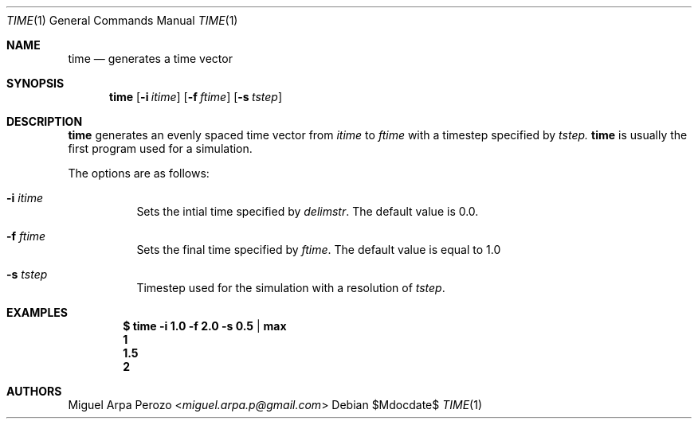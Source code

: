 .Dd $Mdocdate$
.Dt TIME 1
.Os
.Sh NAME
.Nm time
.Nd generates a time vector 
.Sh SYNOPSIS
.Nm
.Op Fl i Ar itime
.Op Fl f Ar ftime
.Op Fl s Ar tstep
.Sh DESCRIPTION
.Nm
generates an evenly spaced time vector from 
.Ar itime
to
.Ar ftime
with a timestep specified by
.Ar tstep.
.Nm time
is usually the first program used for a simulation.
.Pp
The options are as follows:
.Bl -tag -width Ds
.It Fl i Ar itime 
Sets the intial time specified by
.Ar delimstr . 
The default value is 0.0.
.It Fl f Ar ftime 
Sets the final time specified by
.Ar ftime . 
The default value is equal to 1.0
.It Fl s Ar tstep
Timestep used for the simulation with a resolution of
.Ar tstep .
.El
.Sh EXAMPLES
.Dl $ time -i 1.0 -f 2.0 -s 0.5 | max
.Dl 1 
.Dl 1.5 
.Dl 2
.Sh AUTHORS
.An Miguel Arpa Perozo Aq Mt miguel.arpa.p@gmail.com
